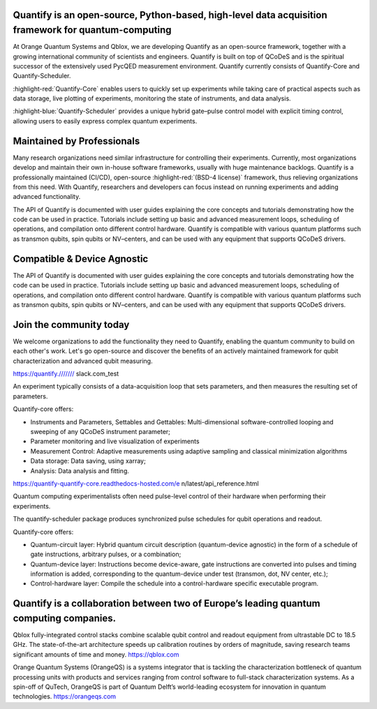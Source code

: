 .. right-quote ::
    Simple things should be simple, complex things should be possible
    Alan Key

Quantify is an open-source, Python-based, high-level data acquisition framework for quantum-computing
-----------------------------------------------------------------------------------------------------

At Orange Quantum Systems and Qblox, we are developing Quantify as an open-source framework, together with a growing international community of scientists and engineers. Quantify is built on top of QCoDeS and is the spiritual successor of the extensively used PycQED measurement environment. Quantify currently consists of Quantify-Core and Quantify-Scheduler.

:highlight-red:`Quantify-Core` enables users to quickly set up experiments while taking care of practical aspects such as data storage, live plotting of experiments, monitoring the state of instruments, and data analysis.

:highlight-blue:`Quantify-Scheduler` provides a unique hybrid gate–pulse control model with explicit timing control, allowing users to easily express complex quantum experiments.

.. right-quite ::
   All required tools for pulse-level quantum-computing & solid-state physics experiments

Maintained by Professionals
---------------------------
Many research organizations need similar infrastructure for controlling their experiments. Currently, most organizations develop and maintain their own in-house software frameworks, usually with huge maintenance backlogs. Quantify is a professionally maintained (CI/CD), open-source :highlight-red:`(BSD-4 license)` framework, thus relieving organizations from this need. With Quantify, researchers and developers can focus instead on running experiments and adding advanced functionality.

The API of Quantify is documented with user guides explaining the core concepts and tutorials demonstrating how the code can be used in practice. Tutorials include setting up basic and advanced measurement loops, scheduling of operations, and compilation onto different control hardware. Quantify is compatible with various quantum platforms such as transmon qubits, spin qubits or NV–centers, and can be used with any equipment that supports QCoDeS drivers.

Compatible & Device Agnostic
----------------------------
The API of Quantify is documented with user guides explaining the core concepts and tutorials demonstrating how the code can be used in practice. Tutorials include setting up basic and advanced measurement loops, scheduling of operations, and compilation onto different control hardware. Quantify is compatible with various quantum platforms such as transmon qubits, spin qubits or NV–centers, and can be used with any equipment that supports QCoDeS drivers.

.. right-quote ::
   All required tools for pulse-level quantum-computing & solid-state physics experiments

Join the community today
------------------------
We welcome organizations to add the functionality they need to Quantify, enabling the quantum community to build on each other's work. Let's go open-source and discover the benefits of an actively maintained framework for qubit characterization and advanced qubit measuring.

https://quantify./////// slack.com_test

.. carrousel ::

.. red-section ::
   Quantify-Core

An experiment typically consists of a data-acquisition loop that sets parameters, and then measures the resulting set of parameters.

Quantify-core offers:

- Instruments and Parameters, Settables and Gettables: Multi-dimensional software-controlled looping and sweeping of any QCoDeS instrument parameter;
- Parameter monitoring and live visualization of experiments
- Measurement Control: Adaptive measurements using adaptive sampling and classical minimization algorithms
- Data storage: Data saving, using xarray;
- Analysis: Data analysis and fitting.

https://quantify-quantify-core.readthedocs-hosted.com/e n/latest/api_reference.html

.. blue-section ::
   Quantify-Scheduler

Quantum computing experimentalists often need pulse-level control of their hardware when performing their experiments.

The quantify-scheduler package produces synchronized pulse schedules for qubit operations and readout.

Quantify-core offers:

- Quantum-circuit layer: Hybrid quantum circuit description (quantum-device agnostic) in the form of a schedule of gate instructions, arbitrary pulses, or a combination;
- Quantum-device layer: Instructions become device-aware, gate instructions are converted into pulses and timing information is added, corresponding to the quantum-device under test (transmon, dot, NV center, etc.);
- Control-hardware layer: Compile the schedule into a control-hardware specific executable program.

.. right-quote ::
   All required tools for pulse-level quantum-computing & solid-state physics experiments

Quantify is a collaboration between two of Europe’s leading quantum computing companies.
--------------------------------------------------------------------------------------------

Qblox fully-integrated control stacks combine scalable qubit control and readout equipment from ultrastable DC to 18.5 GHz. The state-of-the-art architecture speeds up calibration routines by orders of magnitude, saving research teams significant amounts of time and money. https://qblox.com


Orange Quantum Systems (OrangeQS) is a systems integrator that is tackling the characterization bottleneck of quantum processing units with products and services ranging from control software to full-stack characterization systems. As a spin-off of QuTech, OrangeQS is part of Quantum Delft’s world-leading ecosystem for innovation in quantum technologies. https://orangeqs.com